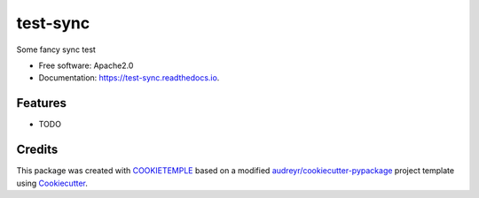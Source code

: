 =========
test-sync
=========

.. image:: https://github.com/mlf-core/test_sync/workflows/Build%20test_sync%20Package/badge.svg
        :target: https://github.com/mlf-core/test_sync/workflows/Build%20test_sync%20Package/badge.svg
        :alt: Github Workflow Build test-sync Status

.. image:: https://github.com/mlf-core/test_sync/workflows/Run%20test_sync%20Tox%20Test%20Suite/badge.svg
        :target: https://github.com/mlf-core/test_sync/workflows/Run%20test_sync%20Tox%20Test%20Suite/badge.svg
        :alt: Github Workflow Tests Status

.. image:: https://img.shields.io/pypi/v/test-sync.svg
        :target: https://img.shields.io/pypi/v/test-sync.svg
        :target: https://pypi.python.org/pypi/test-sync


.. image:: https://readthedocs.org/projects/test-sync/badge/?version=latest
        :target: https://test-sync.readthedocs.io/en/latest/?badge=latest
        :alt: Documentation Status

.. image:: https://flat.badgen.net/dependabot/thepracticaldev/dev.to?icon=dependabot
        :target: https://flat.badgen.net/dependabot/thepracticaldev/dev.to?icon=dependabot
        :alt: Dependabot Enabled


Some fancy sync test


* Free software: Apache2.0
* Documentation: https://test-sync.readthedocs.io.


Features
--------

* TODO

Credits
-------

This package was created with `COOKIETEMPLE`_ based on a modified `audreyr/cookiecutter-pypackage`_ project template using Cookiecutter_.

.. _COOKIETEMPLE: https://cookietemple.com
.. _Cookiecutter: https://github.com/audreyr/cookiecutter
.. _`audreyr/cookiecutter-pypackage`: https://github.com/audreyr/cookiecutter-pypackage
